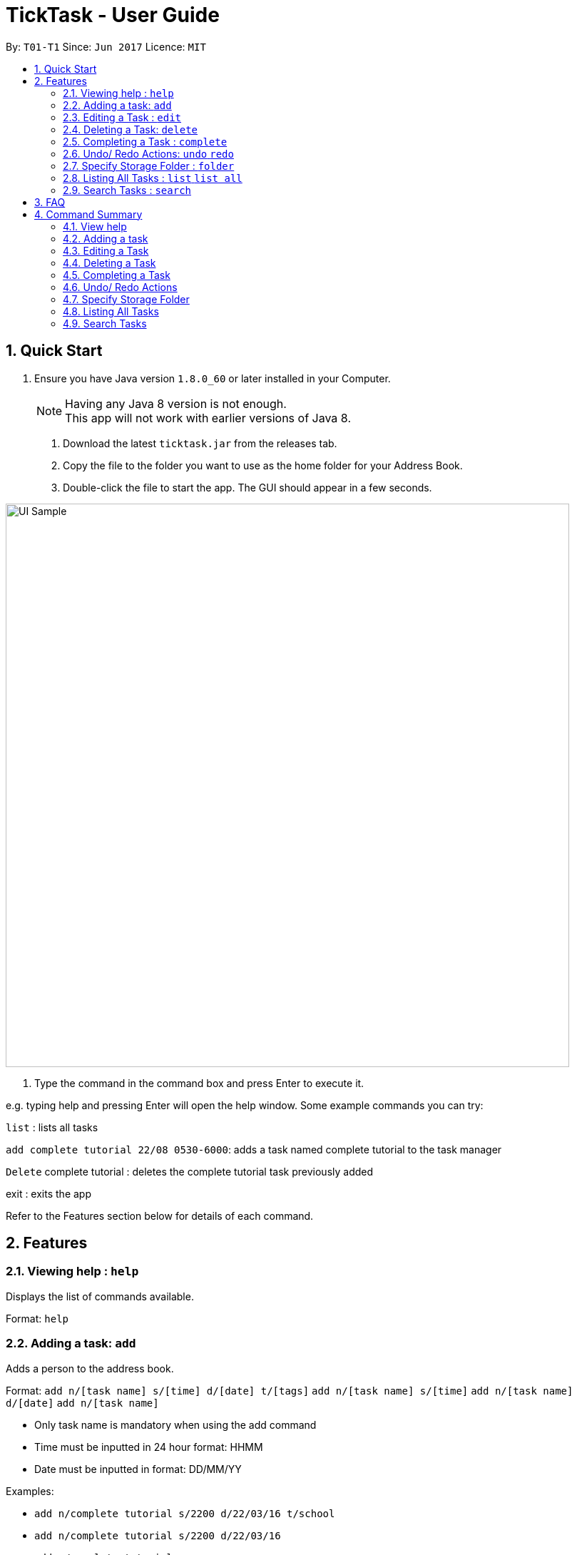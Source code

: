 = TickTask - User Guide
:toc:
:toc-title:
:toc-placement: preamble
:sectnums:
:imagesDir: images
:experimental:
ifdef::env-github[]
:tip-caption: :bulb:
:note-caption: :information_source:
endif::[]

By: `T01-T1`      Since: `Jun 2017`      Licence: `MIT`

== Quick Start

.  Ensure you have Java version `1.8.0_60` or later installed in your Computer.
+
[NOTE]
Having any Java 8 version is not enough. +
This app will not work with earlier versions of Java 8.
+

2. Download the latest `ticktask.jar` from the releases tab. +
3. Copy the file to the folder you want to use as the home folder for your Address Book. +
4. Double-click the file to start the app. The GUI should appear in a few seconds.


image::UI_Sample.jpg[width="790"]

5. Type the command in the command box and press Enter to execute it.


e.g. typing help and pressing Enter will open the help window.
Some example commands you can try:

`list` : lists all tasks

`add complete tutorial 22/08 0530-6000`: adds a task named complete tutorial to the task manager

`Delete` complete tutorial : deletes the  complete tutorial task previously added

exit : exits the app


Refer to the Features section below for details of each command. +

== Features


=== Viewing help : `help`
Displays the list of commands available.

Format: `help`

=== Adding a task: `add`
Adds a person to the address book. +

Format: 
`add n/[task name] s/[time] d/[date] t/[tags]`
`add n/[task name] s/[time]`
`add n/[task name] d/[date]`
`add n/[task name]`

****
* Only task name is mandatory when using the add command
* Time must be inputted in 24 hour format: HHMM 
* Date must be inputted in format: DD/MM/YY
****

Examples:
****
* `add n/complete tutorial s/2200 d/22/03/16 t/school`
* `add n/complete tutorial s/2200 d/22/03/16`
* `add n/complete tutorial`
* `add n/complete tutorial s/2100`
****

=== Editing a Task : `edit`
Edits an existing person in the address book. +

Format: `edit [index] [prefix][new value]`

****
* The possible prefixes are: 's/' for time, 'd/' for date, '/n' for name, '/t' for tags
****

Examples:
****
* `edit 1 n/tutorial` +
Edits the task name to tutorial.
* `edit 0 s/2200` +
Edits the task's time to 2200.
* `edit 0 s/2200 d/21/03/17` +
Edits the task's time to 2200 and the date to 21/03/17.
****

=== Deleting a Task: `delete`
Deletes a task from the task manager. +

Format: `delete [index]`

Examples:
****
* `delete 1` +
Deletes the task at index 1`
****

=== Completing a Task : `complete`
Marks a task as complete in the task manager. +

Format: `complete [task name]`

Examples:
* `complete tutorial` +
The task tutorial is marked as complete.

=== Undo/ Redo Actions: `undo` `redo`
Undo or redo the latest action. +

Format: `undo` or `redo`

Examples:
* `undo` +
Undo the previous action such as add, delete, edit or complete.
* `Redo` +
Redo the undo action

=== Specify Storage Folder : `folder`
Specify folder to store all task manager data. +

Format: `Folder [path]`

Examples:
* `folder c://user/documents/taskmanager`

=== Listing All Tasks : `list` `list all`
Displays pending tasks within task manager. To display completed tasks as well, add 'all' to the list comand. +

Format: `list` or 'list all'

Examples:
* `list` +
Displays pending tasks.
* `list all` +
Displays pending and completed tasks.

=== Search Tasks : `search`
Searches for task based on keyword.

Format: `search [keyword]`

Examples:
* `search tutorial` +
* `search 22/08` +
* `search 3` +
Keyword can be either 'date', 'title', or 'duration'

== FAQ

== Command Summary

=== View help

Example: +
`help`

=== Adding a task

Examples:
*`add complete tutorial 22/08 5.30-6`
*`add 22/08/2017 complete tutorial 5.30` 
*`add 22/08/17 5.30-6 complete tutorial` 

=== Editing a Task

Example: +
`edit tutorial name tut` +
`edit tutorial date 22/09` +
`edit tutorial time 5-6` +
`edit tutorial time 5`

=== Deleting a Task

Example: +
`delete a tutorial`

=== Completing a Task

Example: +
`complete tutorial`

=== Undo/ Redo Actions

Example: +
`undo` +
`redo`

=== Specify Storage Folder

Example: +
`folder c://user/documents/taskmanager`

=== Listing All Tasks

Example: +
`list` +
`list all`

=== Search Tasks

Example: +
`search tutorial` +
`search 22/08` +
`search 3`
